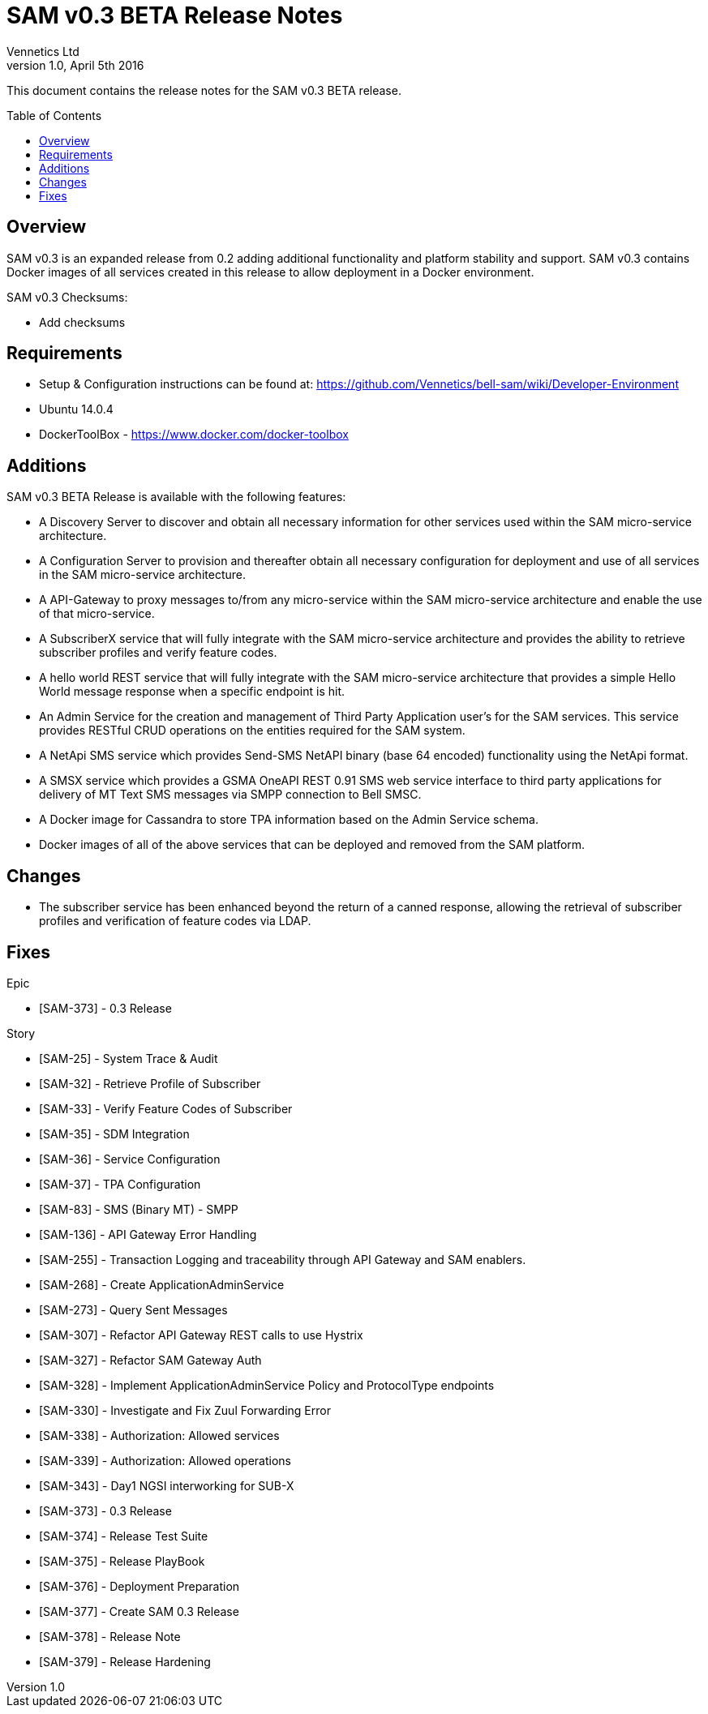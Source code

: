 = SAM v0.3 BETA Release Notes
Vennetics Ltd;
:doctype: book
:icons: font
:toc:
:toc-placement: preamble
:source-highlighter: coderay
:coderay-linenums-mode: inline
:coderay-css: class
:revdate: April 5th 2016
:revnumber: 1.0

This document contains the release notes for the SAM v0.3 BETA release.

== Overview

SAM v0.3 is an expanded release from 0.2 adding additional functionality and platform stability and support. SAM v0.3 contains Docker images of all services created in this release to allow deployment in a Docker environment.

SAM v0.3 Checksums:

* Add checksums


== Requirements

* Setup & Configuration instructions can be found at: https://github.com/Vennetics/bell-sam/wiki/Developer-Environment
* Ubuntu 14.0.4
* DockerToolBox - https://www.docker.com/docker-toolbox

== Additions

SAM v0.3 BETA Release is available with the following features:

* A Discovery Server to discover and obtain all necessary information for other services used within the SAM micro-service architecture.
* A Configuration Server to provision and thereafter obtain all necessary configuration for deployment and use of all services in the SAM micro-service architecture.
* A API-Gateway to proxy messages to/from any micro-service within the SAM micro-service architecture and enable the use of that micro-service.
* A SubscriberX service that will fully integrate with the SAM micro-service architecture and provides the ability to retrieve subscriber profiles and verify feature codes.
* A hello world REST service that will fully integrate with the SAM micro-service architecture that provides a simple Hello World message response when a specific endpoint is hit.
* An Admin Service for the creation and management of Third Party Application user’s for the SAM services. This service provides RESTful CRUD operations on the entities required for the SAM system.
* A NetApi SMS service which provides Send-SMS NetAPI binary (base 64 encoded) functionality using the NetApi format.
* A SMSX service which provides a GSMA OneAPI REST 0.91 SMS web service interface to third party applications for delivery of MT Text SMS messages via SMPP connection to Bell SMSC.
* A Docker image for Cassandra to store TPA information based on the Admin Service schema.
* Docker images of all of the above services that can be deployed and removed from the SAM platform.


== Changes

* The subscriber service has been enhanced beyond the return of a canned response, allowing the retrieval of subscriber profiles  and verification of feature codes via LDAP.


== Fixes

Epic

* [SAM-373] - 0.3 Release

Story

* [SAM-25] - System Trace & Audit
* [SAM-32] - Retrieve Profile of Subscriber
* [SAM-33] - Verify Feature Codes of Subscriber
* [SAM-35] - SDM Integration
* [SAM-36] - Service Configuration
* [SAM-37] - TPA Configuration
* [SAM-83] - SMS (Binary MT) - SMPP
* [SAM-136] - API Gateway Error Handling
* [SAM-255] - Transaction Logging and traceability through API Gateway and SAM enablers.
* [SAM-268] - Create ApplicationAdminService
* [SAM-273] - Query Sent Messages
* [SAM-307] - Refactor API Gateway REST calls to use Hystrix
* [SAM-327] - Refactor SAM Gateway Auth
* [SAM-328] - Implement ApplicationAdminService Policy and ProtocolType endpoints
* [SAM-330] - Investigate and Fix Zuul Forwarding Error
* [SAM-338] - Authorization: Allowed services
* [SAM-339] - Authorization: Allowed operations
* [SAM-343] - Day1 NGSI interworking for SUB-X
* [SAM-373] - 0.3 Release
* [SAM-374] - Release Test Suite
* [SAM-375] - Release PlayBook
* [SAM-376] - Deployment Preparation
* [SAM-377] - Create SAM 0.3 Release
* [SAM-378] - Release Note
* [SAM-379] - Release Hardening


